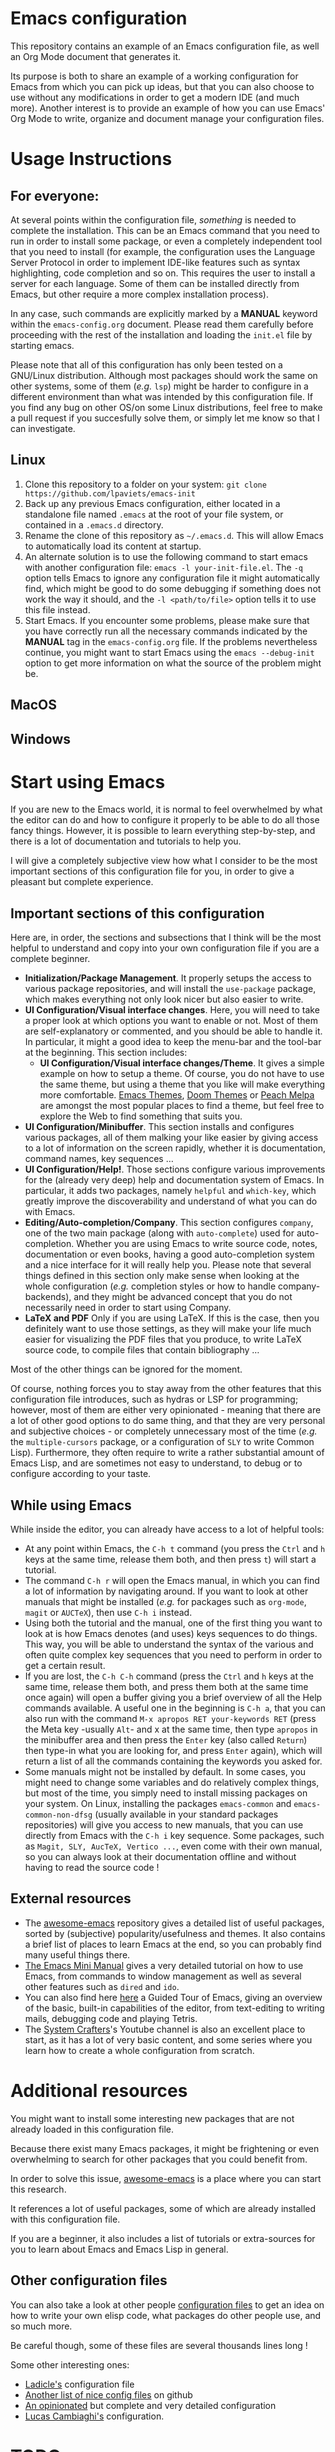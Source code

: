 * Emacs configuration

This repository contains an example of an Emacs configuration file, as well an Org Mode document that generates it.

Its purpose is both to share an example of a working configuration for Emacs from which you can pick up ideas, but that you can also choose to use without any modifications in order to get a modern IDE (and much more). Another interest is to provide an example of how you can use Emacs' Org Mode to write, organize and document manage your configuration files.

* Usage Instructions
** For everyone:

At several points within the configuration file, /something/ is needed to complete the installation. This can be an Emacs command that you need to run in order to install some package, or even a completely independent tool that you need to install (for example, the configuration uses the Language Server Protocol in order to implement IDE-like features such as syntax highlighting, code completion and so on. This requires the user to install a server for each language. Some of them can be installed directly from Emacs, but other require a more complex installation process).

In any case, such commands are explicitly marked by a *MANUAL* keyword within the =emacs-config.org= document. Please read them carefully before proceeding with the rest of the installation and loading the =init.el= file by starting emacs.

Please note that all of this configuration has only been tested on a GNU/Linux distribution. Although most packages should work the same on other systems, some of them (/e.g./ =lsp=) might be harder to configure in a different environment than what was intended by this configuration file. If you find any bug on other OS/on some Linux distributions, feel free to make a pull request if you succesfully solve them, or simply let me know so that I can investigate.

** Linux

1. Clone this repository to a folder on your system: =git clone https://github.com/lpaviets/emacs-init=
2. Back up any previous Emacs configuration, either located in a standalone file named =.emacs= at the root of your file system, or contained in a =.emacs.d= directory.
3. Rename the clone of this repository as =~/.emacs.d=. This will allow Emacs to automatically load its content at startup.
4. An alternate solution is to use the following command to start emacs with another configuration file: =emacs -l your-init-file.el=. The =-q= option tells Emacs to ignore any configuration file it might automatically find, which might be good to do some debugging if something does not work the way it should, and the =-l <path/to/file>= option tells it to use this file instead.
5. Start Emacs. If you encounter some problems, please make sure that you have correctly run all the necessary commands indicated by the *MANUAL* tag in the =emacs-config.org= file. If the problems nevertheless continue, you might want to start Emacs using the =emacs --debug-init= option to get more information on what the source of the problem might be.

** MacOS

** Windows

* Start using Emacs

If you are new to the Emacs world, it is normal to feel overwhelmed by what the editor can do and how to configure it properly to be able to do all those fancy things. However, it is possible to learn everything step-by-step, and there is a lot of documentation and tutorials to help you.

I will give a completely subjective view how what I consider to be the most important sections of this configuration file for you, in order to give a pleasant but complete experience.

** Important sections of this configuration

Here are, in order, the sections and subsections that I think will be the most helpful to understand and copy into your own configuration file if you are a complete beginner.

- *Initialization/Package Management*. It properly setups the access to various package repositories, and will install the =use-package= package, which makes everything not only look nicer but also easier to write.
- *UI Configuration/Visual interface changes*. Here, you will need to take a proper look at which options you want to enable or not. Most of them are self-explanatory or commented, and you should be able to handle it. In particular, it might a good idea to keep the menu-bar and the tool-bar at the beginning. This section includes:
  - *UI Configuration/Visual interface changes/Theme*. It gives a simple example on how to setup a theme. Of course, you do not have to use the same theme, but using a theme that you like will make everything more comfortable. [[https://emacsthemes.com/][Emacs Themes]], [[https://github.com/hlissner/emacs-doom-themes][Doom Themes]] or [[https://peach-melpa.org/][Peach Melpa]] are amongst the most popular places to find a theme, but feel free to explore the Web to find something that suits you.
- *UI Configuration/Minibuffer*. This section installs and configures various packages, all of them malking your like easier by giving access to a lot of information on the screen rapidly, whether it is documentation, command names, key sequences ...
- *UI Configuration/Help!*. Those sections configure various improvements for the (already very deep) help and documentation system of Emacs. In particular, it adds two packages, namely =helpful= and =which-key=, which greatly improve the discoverability and understand of what you can do with Emacs.
- *Editing/Auto-completion/Company*. This section configures =company=, one of the two main package (along with =auto-complete=) used for auto-completion. Whether you are using Emacs to write source code, notes, documentation or even books, having a good auto-completion system and a nice interface for it will really help you. Please note that several things defined in this section only make sense when looking at the whole configuration (/e.g./ completion styles or how to handle company-backends), and they might be advanced concept that you do not necessarily need in order to start using Company.
- *LaTeX and PDF* Only if you are using LaTeX. If this is the case, then you definitely want to use those settings, as they will make your life much easier for visualizing the PDF files that you produce, to write LaTeX source code, to compile files that contain bibliography ...

Most of the other things can be ignored for the moment.

Of course, nothing forces you to stay away from the other features that this configuration file introduces, such as hydras or LSP for programming; however, most of them are either very opinionated - meaning that there are a lot of other good options to do same thing, and that they are very personal and subjective choices - or completely unnecessary most of the time (/e.g./ the =multiple-cursors= package, or a configuration of =SLY= to write Common Lisp). Furthermore, they often require to write a rather substantial amount of Emacs Lisp, and are sometimes not easy to understand, to debug or to configure according to your taste.

** While using Emacs

While inside the editor, you can already have access to a lot of helpful tools:

- At any point within Emacs, the =C-h t= command (you press the =Ctrl= and =h= keys at the same time, release them both, and then press =t=) will start a tutorial.
- The command =C-h r= will open the Emacs manual, in which you can find a lot of information by navigating around. If you want to look at other manuals that might be installed (/e.g./ for packages such as ~org-mode~, ~magit~ or ~AUCTeX~), then use =C-h i= instead.
- Using both the tutorial and the manual, one of the first thing you want to look at is how Emacs denotes (and uses) keys sequences to do things. This way, you will be able to understand the syntax of the various and often quite complex key sequences that you need to perform in order to get a certain result.
- If you are lost, the =C-h C-h= command (press the =Ctrl= and =h= keys at the same time, release them both, and press them both at the same time once again) will open a buffer giving you a brief overview of all the Help commands available. A useful one in the beginning is =C-h a=, that you can also run with the command =M-x apropos RET your-keywords RET= (press the Meta key -usually =Alt=- and x at the same time, then type =apropos= in the minibuffer area and then press the =Enter= key (also called =Return=) then type-in what you are looking for, and press =Enter= again), which will return a list of all the commands containing the keywords you asked for.
- Some manuals might not be installed by default. In some cases, you might need to change some variables and do relatively complex things, but most of the time, you simply need to install missing packages on your system. On Linux, installing the packages =emacs-common=  and =emacs-common-non-dfsg= (usually available in your standard packages repositories) will give you access to new manuals, that you can use directly from Emacs with the =C-h i= key sequence. Some packages, such as =Magit, SLY, AucTeX, Vertico ...=, even come with their own manual, so you can always look at their documentation offline and without having to read the source code !

** External resources

- The [[https://github.com/emacs-tw/awesome-emacs][awesome-emacs]] repository gives a detailed list of useful packages, sorted by (subjective) popularity/usefulness and themes. It also contains a brief list of places to learn Emacs at the end, so you can probably find many useful things there.
- [[https://tuhdo.github.io/emacs-tutor.html][The Emacs Mini Manual]] gives a very detailed tutorial on how to use Emacs, from commands to window management as well as several other features such as =dired= and =ido=.
- You can also find here [[https://www.gnu.org/software/emacs/tour/][here]] a Guided Tour of Emacs, giving an overview of the basic, built-in capabilities of the editor, from text-editing to writing mails, debugging code and playing Tetris.
- The  [[https://www.youtube.com/channel/UCAiiOTio8Yu69c3XnR7nQBQ][System Crafters]]'s Youtube channel is also an excellent place to start, as it has a lot of very basic content, and some series where you learn how to create a whole configuration from scratch.

* Additional resources

You might want to install some interesting new packages that are not already loaded in this configuration file.

Because there exist many Emacs packages, it might be frightening or even overwhelming to search for other packages that you could benefit from.

In order to solve this issue, [[https://github.com/emacs-tw/awesome-emacs][awesome-emacs]] is a place where you can start this research.

It references a lot of useful packages, some of which are already installed with this configuration file.

If you are a beginner, it also includes a list of tutorials or extra-sources for you to learn about Emacs and Emacs Lisp in general.

** Other configuration files

You can also take a look at other people [[https://github.com/grettke/every-emacs-initialization-file][configuration files]] to get an idea on how to write your own elisp code, what packages do other people use, and so much more.

Be careful though, some of these files are several thousands lines long !

Some other interesting ones:

- [[https://ladicle.com/post/config/][Ladicle's]] configuration file
- [[https://github.com/caisah/emacs.dz][Another list of nice config files]] on github
- [[https://github.com/farlado/dotemacs][An opinionated]] but complete and very detailed configuration
- [[https://luca.cambiaghi.me/vanilla-emacs/readme.html][Lucas Cambiaghi's]] configuration.
* TODO

List of things that could be added to this configuration file if needed, whether for me, or to share:

- [X] Hydra ! Install it, define some useful hydras (buffers, org-mode, dired ...), bind it to lsp-mode/ivy/projectile ...
  - [X] Install
  - [X] Modify hydras from the wiki
  - [X] Define some new hydras
- [-] Do things for other popular languages (Java and C# come to mind).
  - [ ] Setup C# with LSP-mode
  - [ ] Setup Java with LSP-mode
  - [X] Give [[https://github.com/joaotavora/eglot][eglot]] a try ?
- [X] System stuff: ~Tramp~, configure ~eshell~ or find an even better one, configure ~dired~ or upgrade it, etc
  - [X] ~eshell~ Basic improvements
  - [ ] Tramp explanation and configuration
  - [X] Dired improvement
- [X] Configure a Emacs-Lisp (and potentially Common Lisp ?) development environment.
  - [X] Install and configure SLIME (Used SLY instead)
- [ ] Regexp with [[https://github.com/joddie/pcre2el][pcre2el]] and may be other packages.
- [X] Setup Forge for Magit
- [-] Configure packages to replace other softwares
  - [ ] Configure a web browser, and ~gemini~
  - [X] Configure a mail client (~mu4e~ with ~mbsync~)
  - [ ] [[https://code.librehq.com/qhong/crdt.el][crdt]] for collaborative editing
- [X] Point to funny/absurd packages (/e.g./ ~speed-type~, ~key-quiz~ ...)
